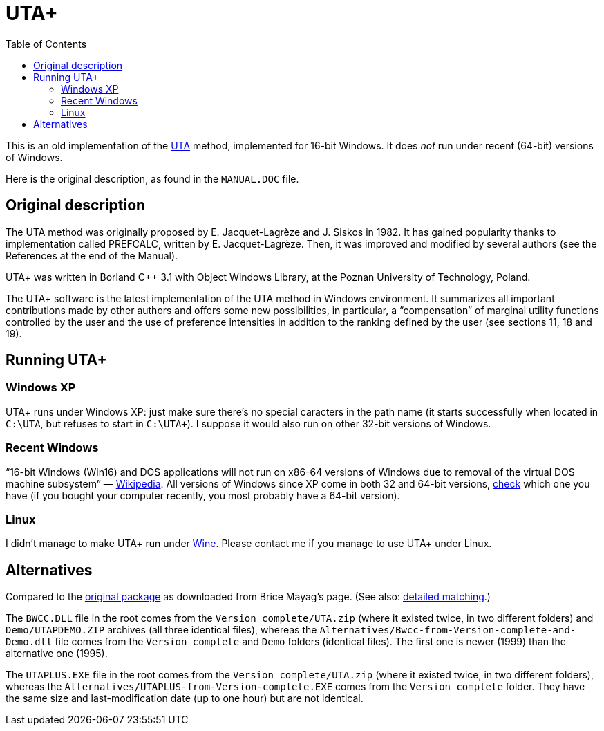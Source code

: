 = UTA+
:sectanchors:
:toc:

This is an old implementation of the http://doi.org/10.1016/0377-2217(82)90155-2[UTA] method, implemented for 16-bit Windows. It does _not_ run under recent (64-bit) versions of Windows.

Here is the original description, as found in the `MANUAL.DOC` file.

== Original description
The UTA method was originally proposed by E. Jacquet-Lagrèze and J. Siskos in 1982. It has gained popularity thanks to implementation called PREFCALC, written by E. Jacquet-Lagrèze. Then, it was improved and modified by several authors (see the References at the end of the Manual).

UTA+ was written in Borland C++ 3.1 with Object Windows Library, at the Poznan University of Technology, Poland.

The UTA+ software is the latest implementation of the UTA method in Windows environment. It summarizes all important contributions made by other authors and offers some new possibilities, in particular, a “compensation” of marginal utility functions controlled by the user and the use of preference intensities in addition to the ranking defined by the user (see sections 11, 18 and 19).

== Running UTA+

=== Windows XP
UTA+ runs under Windows XP: just make sure there’s no special caracters in the path name (it starts successfully when located in `C:\UTA`, but refuses to start in `C:\UTA+`). I suppose it would also run on other 32-bit versions of Windows.

=== Recent Windows
“16-bit Windows (Win16) and DOS applications will not run on x86-64 versions of Windows due to removal of the virtual DOS machine subsystem” — https://en.wikipedia.org/wiki/X86-64#Windows[Wikipedia]. All versions of Windows since XP come in both 32 and 64-bit versions, https://support.microsoft.com/en-us/kb/827218[check] which one you have (if you bought your computer recently, you most probably have a 64-bit version).

=== Linux
I didn’t manage to make UTA+ run under http://winehq.org/[Wine]. Please contact me if you manage to use UTA+ under Linux.

== Alternatives

Compared to the https://github.com/oliviercailloux/UTA/tree/package-as-received[original package] as downloaded from Brice Mayag’s page. (See also: https://github.com/oliviercailloux/UTA/blob/original-to-current/README.adoc#original-files-current-package[detailed matching].)

The `BWCC.DLL` file in the root comes from the `Version complete/UTA.zip` (where it existed twice, in two different folders) and `Demo/UTAPDEMO.ZIP` archives (all three identical files), whereas the `Alternatives/Bwcc-from-Version-complete-and-Demo.dll` file comes from the `Version complete` and `Demo` folders (identical files). The first one is newer (1999) than the alternative one (1995).

The `UTAPLUS.EXE` file in the root comes from the `Version complete/UTA.zip` (where it existed twice, in two different folders), whereas the `Alternatives/UTAPLUS-from-Version-complete.EXE` comes from the `Version complete` folder. They have the same size and last-modification date (up to one hour) but are not identical.


